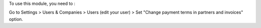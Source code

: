 To use this module, you need to :

Go to Settings > Users & Companies > Users (edit your user) > Set "Change payment terms in partners and invoices" option.
